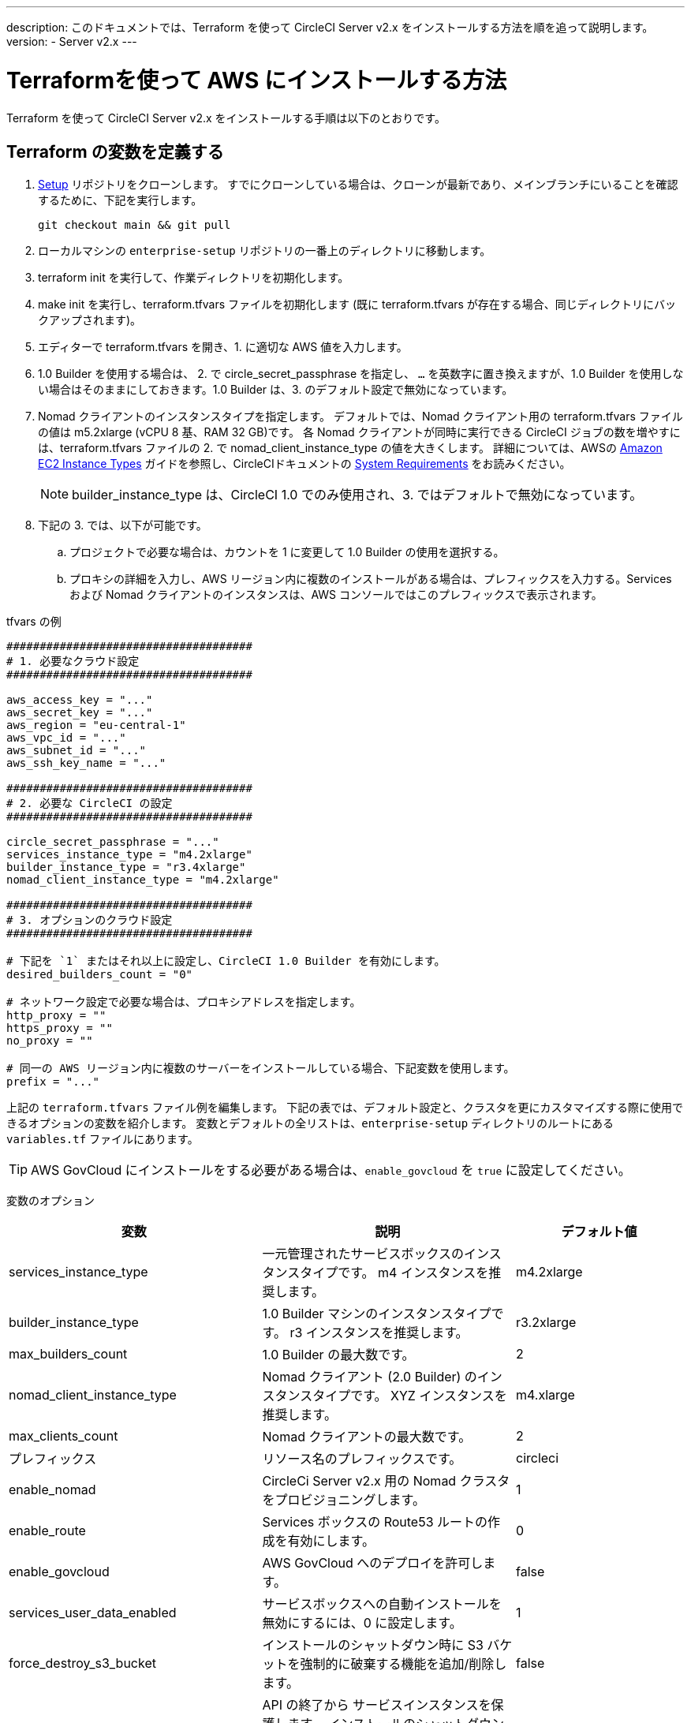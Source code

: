 ---
description: このドキュメントでは、Terraform を使って CircleCI Server v2.x をインストールする方法を順を追って説明します。
version:
- Server v2.x
---
[#install]
= Terraformを使って AWS にインストールする方法
:page-layout: classic-docs
:page-liquid:
:icons: font
:toc: macro
:toc-title:

Terraform を使って CircleCI Server v2.x をインストールする手順は以下のとおりです。

toc::[]

== Terraform の変数を定義する

.  https://github.com/circleci/enterprise-setup[Setup] リポジトリをクローンします。 すでにクローンしている場合は、クローンが最新であり、メインブランチにいることを確認するために、下記を実行します。
+
```shell
git checkout main && git pull
```
. ローカルマシンの `enterprise-setup` リポジトリの一番上のディレクトリに移動します。

. terraform init を実行して、作業ディレクトリを初期化します。

. make init を実行し、terraform.tfvars ファイルを初期化します (既に terraform.tfvars が存在する場合、同じディレクトリにバックアップされます)。

. エディターで terraform.tfvars を開き、1. に適切な AWS 値を入力します。

. 1.0 Builder を使用する場合は、 2. で circle_secret_passphrase を指定し、 `...` を英数字に置き換えますが、1.0 Builder を使用しない場合はそのままにしておきます。1.0 Builder は、3. のデフォルト設定で無効になっています。

. Nomad クライアントのインスタンスタイプを指定します。 デフォルトでは、Nomad クライアント用の terraform.tfvars ファイルの値は m5.2xlarge (vCPU 8 基、RAM 32 GB)です。 各 Nomad クライアントが同時に実行できる CircleCI ジョブの数を増やすには、terraform.tfvars ファイルの 2. で nomad_client_instance_type の値を大きくします。 詳細については、AWSの https://aws.amazon.com/ec2/instance-types[Amazon EC2 Instance Types] ガイドを参照し、CircleCIドキュメントの <<server-ports#nomad-clients,System Requirements>> をお読みください。
+
NOTE: builder_instance_type は、CircleCI 1.0 でのみ使用され、3. ではデフォルトで無効になっています。

. 下記の 3. では、以下が可能です。
.. プロジェクトで必要な場合は、カウントを 1 に変更して 1.0 Builder の使用を選択する。
.. プロキシの詳細を入力し、AWS リージョン内に複数のインストールがある場合は、プレフィックスを入力する。Services および Nomad クライアントのインスタンスは、AWS コンソールではこのプレフィックスで表示されます。

.tfvars の例

```shell
#####################################
# 1. 必要なクラウド設定
#####################################

aws_access_key = "..."
aws_secret_key = "..."
aws_region = "eu-central-1"
aws_vpc_id = "..."
aws_subnet_id = "..."
aws_ssh_key_name = "..."

#####################################
# 2. 必要な CircleCI の設定
#####################################

circle_secret_passphrase = "..."
services_instance_type = "m4.2xlarge"
builder_instance_type = "r3.4xlarge"
nomad_client_instance_type = "m4.2xlarge"

#####################################
# 3. オプションのクラウド設定
#####################################

# 下記を `1` またはそれ以上に設定し、CircleCI 1.0 Builder を有効にします。
desired_builders_count = "0"

# ネットワーク設定で必要な場合は、プロキシアドレスを指定します。
http_proxy = ""
https_proxy = ""
no_proxy = ""

# 同一の AWS リージョン内に複数のサーバーをインストールしている場合、下記変数を使用します。
prefix = "..."
```

上記の `terraform.tfvars` ファイル例を編集します。 下記の表では、デフォルト設定と、クラスタを更にカスタマイズする際に使用できるオプションの変数を紹介します。 変数とデフォルトの全リストは、`enterprise-setup` ディレクトリのルートにある `variables.tf` ファイルにあります。

TIP: AWS GovCloud にインストールをする必要がある場合は、`enable_govcloud` を `true` に設定してください。

変数のオプション


[.table.table-striped]
[cols=3*, options="header", stripes=even]
[cols="3,3,2"]
|===
|変数 |説明 |デフォルト値

|services_instance_type
|一元管理されたサービスボックスのインスタンスタイプです。  m4 インスタンスを推奨します。
|m4.2xlarge

|builder_instance_type
|1.0 Builder マシンのインスタンスタイプです。  r3 インスタンスを推奨します。
|r3.2xlarge

|max_builders_count
|1.0 Builder の最大数です。
|2

|nomad_client_instance_type
|Nomad クライアント (2.0 Builder) のインスタンスタイプです。 XYZ インスタンスを推奨します。
|m4.xlarge

|max_clients_count
|Nomad クライアントの最大数です。
|2

|プレフィックス
|リソース名のプレフィックスです。
|circleci

|enable_nomad
|CircleCi Server v2.x 用の Nomad クラスタをプロビジョニングします。
|1

|enable_route
|Services ボックスの Route53 ルートの作成を有効にします。
|0

|enable_govcloud
|AWS GovCloud へのデプロイを許可します。
|false

|services_user_data_enabled
|サービスボックスへの自動インストールを無効にするには、0 に設定します。
|1

|force_destroy_s3_bucket
|インストールのシャットダウン時に S3 バケットを強制的に破棄する機能を追加/削除します。
|false

|services_disable_api_termination
|API の終了から サービスインスタンスを保護します。 インストールのシャットダウン時に サービスボックスを自動的に終了させたい場合は、false に設定してください。
|true
|===

== インスタンスのプロビジョニング

. 変更内容を tfvars ファイルに保存し、以下を実行します。
+
```shell
terraform plan
```

. インスタンスのプロビジョニングを行うために、以下を実行します。
+
```shell
terraform apply
```
その際、先に進むかどうかを yes と入力して確認するように求められます。

. Terraform の出力の最後に IP アドレスが提供されます。 この IP アドレスにアクセスして、インストール作業を進めてください。
// explain what to do if this step fails

== CircleCI へのアクセス
. ブラウザ上に、SSL/TLS の情報ボックスが表示される場合があります。 これは、次の画面でブラウザが管理コンソールへの接続が安全でないことを通知する場合があることを知らせるためのものですが、安全ですのでご安心ください。 [Continue to Setup] をクリックして、インストール先の IP に進みます。
+
.SSL セキュリティ
image::browser-warning.png[SSL Security]
. ホストネームを入力します。 ここではドメイン名または サービスマシンのインスタンスのパブリック IP を指定します。 この時、SSL公開キーと証明書があればアップロードすることも可能です。 これらを入力せずに進む場合は、[Use Self-Signed Cert ] をクリックします。
このオプションを選択すると、管理コンソールにアクセスするたびにセキュリティに関する警告が表示されます。
+
.ホスト名
image::secure-management-console.png[Hostname]

. ライセンスをアップロードします。

. 管理コンソールのセキュリティを保護する方法を設定します。 選択肢は以下の 3 つです。
.. 匿名の管理者によるコンソールへのアクセスを許可。ポート 8800 上の誰でもアクセスが可能です（非推奨）。
.. 管理者コンソールに安全にアクセスできるようパスワードを設定 (推奨)。
.. 既存のディレクトリベースの認証システム (LDPAなど) を使用。
+
.管理者パスワード
image::admin-password.png[Secure the Management Console]

. CircleCI に対して一連の事前チェックが行われます。完了したら、下にスクロールして [Continue] をクリックします。
//what should admins do if not all these checks pass
+
.事前チェック
image::preflight.png[Preflight Checks]

== インストールの設定
管理コンソールの設定ページ (your-circleci-hostname.com:8800) が表示されます。

WARNING: このページの設定はいつでも変更することができますが、変更する場合サービスの再起動時に *ダウンタイム* が発生します。 一部の設定については、「運用ガイド」で詳しく説明しています。

. **Hostname:** ホスト名フィールドは、インストールプロセスで事前に入力されているはずですが、そのステップをスキップした場合は、Servies マシンのインスタンスのドメインまたはパブリック IP を入力してください。 [Test Hostname Resolution] をクリックすると、正確に入力されているか確認できます。

. **Services ** : Services のセクションは、サービスを外部化する場合のみ使用します。 外部化は Platinum サービス契約のお客様のみご利用いただけます。 詳細については、support@circleci.com までお問い合わせください。
+
.外部サービス
image::hostname-services.png[Hostname and Services Settings]

. **Execution Engines** : レガシープロジェクトで 1.0 Builder が必要な場合のみ選択してください。ほとんどの場合、このチェックは外しておきます。

. **Builders Configuration**: 2.0 のセクションでクラスタを選択します。 シングルボックス オプションは、専用のインスタンスではなく サービスマシン上でジョブを実行するため、システムの試用や小規模なチームにのみ適しています。
+
.1.0 / 2.0 Builder
image::builders.png[Execution Engine]

. **GitHub Integration**: CircleCI を GitHub.com または GitHub Enterprise の新しい OAuth アプリケーションとして、ページに記載されている手順で登録します。
+
NOTE: 「Unknown error authenticating via GitHub. Try again, or contact us.」というメッセージが表示された場合は、ホームページ URL とコールバック URL で https: の代わりに http: を使用してみてください。

.. GitHub から Client ID と Secret をコピーして、該当するフィールドにペーストし、[Test Authentication] をクリックします。

.. GitHub.com をご利用の場合は、ステップ 6 に進みます。 Github Enterprise をご利用の場合は、いくつかの追加手順を行い、API トークンを提供していただき、お客様の組織を確認する必要があります。 トークンを提供するには、GitHub Enterprise のダッシュボードから以下を実行してください。
... Personal Settings (右上) に行き、  Developer Settings  Personal Access Tokens に移動します。
... [generate new token] をクリックします。 誤って削除されないように、トークンには適切な名前を付けてください。 チェックボックスには何もチェックを入れないでください。ここでは、デフォルトのパブリックな読み取りレベルのアクセスが必要なだけで、追加のアクセス権限は必要ありません。 このトークンは一人のユーザーが所有するのではなく、組織全体で共有することをお勧めします。
... 新しいトークンをコピーして、GitHub Enterprise Default API Token フィールドに貼り付けます。
+
.Github Enterprise Token を入力します。
image::ghe_token.png[Github Integration]

. **LDAP**: インストールに LDAP 認証を使用する場合は、LDAP のセクションに必要な情報を入力してください。 LDAP 設定の詳細については、 https://circleci.com/docs/2.0/authentication/#ldap[LDAP 認証ガイド]をご覧ください。

. **Privacy**: インストールには SSL 証明書と SSL キーの使用をお勧めします。 インストールの際にこのステップを行わなかった場合は、この Privacy のセクションでこれらの情報を提出することができます。
+
.プライバシーの設定
image::privacy.png[]

. **Storage** : ストレージには S3 の使用を推奨しており、入力が必要なフィールドはあらかじめ入力されています。 ここでは、本ドキュメントの <<aws-prereq#planning,planning>> で述べた IAM ユーザーを使用します。
+
.ストレージのオプション
image::storage.png[]

. **Enhanced AWS Integration**: 1.0 Builder を使用している場合は、ここに入力します。
+
// explain enhanced AWS integration 1.0 or just say ignore
. **Email**:  Email セクションは、ビルドアップデートメールの送信に独自のメールサーバーを設定する場合に入力します。 デフォルトのメールサーバーを使用する場合は、入力しません。
+
NOTE: サードパーティツールの Replicated の問題により、現在 Test SMTP Authentication ボタンは動作していません。

. **VM Provider** : https://circleci.com/docs/2.0/building-docker-images/[リモート Docker] または `machine`  Executor (Linux/Windows) 機能を使用する場合は VM サービスを設定してください。 本ドキュメントの <<aws-prereq#planning,planning>> で述べたように、認証には IAM インスタンスプロファイルを使用することをお勧めします。 完了すると、リモートDocker でジョブを実行するか、 `machine` Executor を使用するように、インスタンスが自動的にプロビジョニングされます。 Windows の `machine`  Executorを使用するには、 https://circleci.com/docs/2.0/vm-service/#creating-a-windows-ami[イメージをビルドする]必要があります。 VM サービスの詳細と、リモート Docker および  `machine`  Executor ジョブのカスタム AMI の作成については、 https://circleci.com/docs/2.0/vm-service/#section=server-administration[VM サービスガイド]をお読みください。
+
インスタンスを事前に割り当てて常に起動しておくことで、リモート Docker や `machine` Executor ジョブが開始するまでの時間を短縮することが可能です。 事前割り当てが設定されている場合、cron ジョブが 1日に1回、事前割り当てされたインスタンスを回し、不良/デッド状態になることを防ぎます。
+
CAUTION: Docker Layer Caching (DLC) を使用する場合、VM の事前割り当てを `0` に設定し、 `machine` とリモート Docker の両方でコンテナが強制的にオンデマンドでスピンアップされるように設定する必要があります。 これらのフィールドが  `0` に設定されて**いない**のに、事前割り当てインスタンスがすべて使用されている場合、DLC は事前割り当てが `0` に設定されているかのように正常に動作することにご注意ください 。

. **AWS Cloudwatch Metrics や Datadog Metrics** は、お客様のインストールに合わせて設定することが可能です。 該当するセクションでどちらかのメトリクスを設定します。 詳しくは、 https://circleci.com/docs/2.0/monitoring/[監視に関するガイド]をお読みください。
+
.メトリクス
image::metrics_setup.png[]

. **Custom Metrics** で、Cloudwatch メトリクスや Datadog メトリクスの代わりに、Telegraf から受け取るメトリクスをカスタマイズすることも可能です。 詳しくは、 https://circleci.com/docs/2.0/monitoring/#custom-metrics[カスタムメトリクス]ガイドをお読みください。

. **Distributed Tracing** はサポートバンドルで使用されており、CircleCI サポートチームから変更要請がない限り、設定はデフォルトのままにしておく必要があります。

. **Artifacts** はジョブ終了後もデータを保持し、ビルドプロセスの出力を長期的に保存するために使用される場合があります。 CircleCI Server v2.x では、承認されたタイプのアーティファクトのみがデフォルトで利用可能です。 これは、ユーザーが悪意のあるコンテンツをアップロードおよび実行してしまう事態を防ぐための措置です。 **Artifacts**の設定で、この保護を上書きすることができます。 詳細については、 https://circleci.com/docs/2.0/build-artifacts/[ビルドアーティファクト]を参照してください。

. 使用許諾契約に同意し、設定を保存した後、ポップアップから [Restart Now (今すぐ再起動)]を選択します。 その後、CircleCI を起動し、管理コンソールのダッシュボードを表示するようにリダイレクトされます。 必要な Docker コンテナすべてをダウンロードするまで、数分かかります。

NOTE: 管理コンソールで、 `Failure reported from operator: no such image` と報告された場合、[Start] を再クリックすると動作が続行します。

== インストールの検証

. アプリケーションが起動したら、ブラウザで [Open] を選択して CircleCI を起動し、CircleCI にサインアップ/ログインして、2.0 ビルドの実行を開始します。 この時点では最初にサインインしたお客様が管理者になります。 https://circleci.com/docs/2.0/getting-started/#section=getting-started[入門ガイド]を参照し、プロジェクトを追加します。
//<!--add info on making users administrators etc. to user management section of ops guide and put a link here-->
+
.ダッシュボードから CircleCI を起動する
image::dashboard.png[]

. ビルドコンテナが起動してイメージがダウンロードされると、すぐに最初のビルドを開始します。 **約 15 分**が経過し、[Refresh] ボタンをクリックしても更新が行われない場合は、 https://support.circleci.com/hc/en-us[CircleCI サポート]にお問い合わせください。

. 次に、 https://github.com/circleci/realitycheck[realitycheck レポジトリ]を使用して、基本的な CircleCI 機能を確認します。

. 最初のビルドの実行に失敗する場合は、まず https://circleci.com/docs/2.0/troubleshooting[トラブルシューティング]ガイドで一般的なトラブルシューティングのトピックを参照してください。CircleCI Server 内の Builder の状態を確認する方法については、 https://circleci.com/docs/2.0/nomad[Nomad クラスタの操作ガイド]を参照してください。

